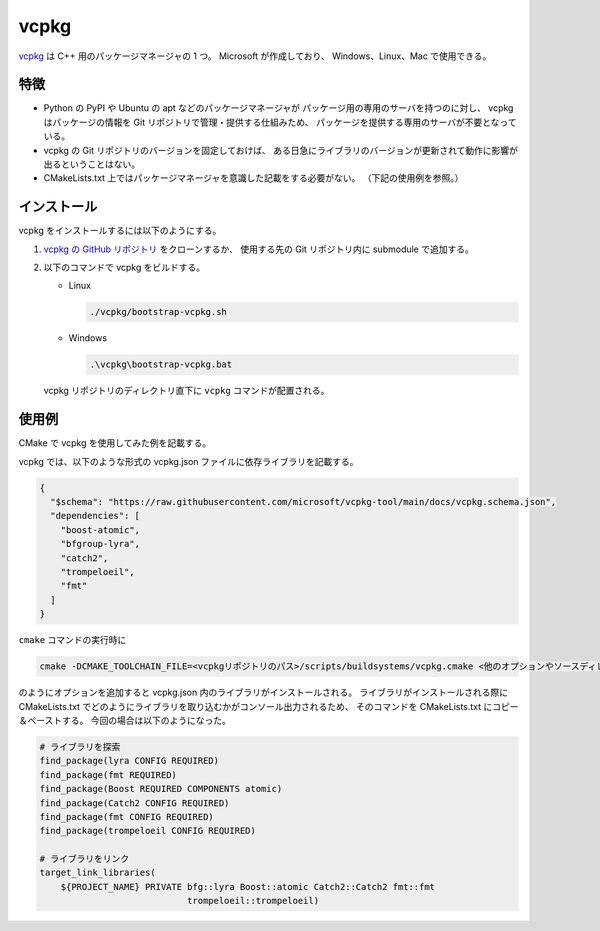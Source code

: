 vcpkg
==========

`vcpkg <https://vcpkg.io/>`_
は C++ 用のパッケージマネージャの 1 つ。
Microsoft が作成しており、
Windows、Linux、Mac で使用できる。

特徴
--------------

- Python の PyPI や Ubuntu の apt などのパッケージマネージャが
  パッケージ用の専用のサーバを持つのに対し、
  vcpkg はパッケージの情報を Git リポジトリで管理・提供する仕組みため、
  パッケージを提供する専用のサーバが不要となっている。

- vcpkg の Git リポジトリのバージョンを固定しておけば、
  ある日急にライブラリのバージョンが更新されて動作に影響が出るということはない。

- CMakeLists.txt 上ではパッケージマネージャを意識した記載をする必要がない。
  （下記の使用例を参照。）

インストール
----------------

vcpkg をインストールするには以下のようにする。

1. `vcpkg の GitHub リポジトリ <https://github.com/Microsoft/vcpkg.git>`_
   をクローンするか、
   使用する先の Git リポジトリ内に submodule で追加する。

2. 以下のコマンドで vcpkg をビルドする。

   - Linux

     .. code-block:: bash

         ./vcpkg/bootstrap-vcpkg.sh

   - Windows

     .. code-block:: bat

         .\vcpkg\bootstrap-vcpkg.bat

   vcpkg リポジトリのディレクトリ直下に ``vcpkg`` コマンドが配置される。

使用例
----------------

CMake で vcpkg を使用してみた例を記載する。

vcpkg では、以下のような形式の vcpkg.json ファイルに依存ライブラリを記載する。

.. code-block:: json

    {
      "$schema": "https://raw.githubusercontent.com/microsoft/vcpkg-tool/main/docs/vcpkg.schema.json",
      "dependencies": [
        "boost-atomic",
        "bfgroup-lyra",
        "catch2",
        "trompeloeil",
        "fmt"
      ]
    }

``cmake`` コマンドの実行時に

.. code-block:: bash

    cmake -DCMAKE_TOOLCHAIN_FILE=<vcpkgリポジトリのパス>/scripts/buildsystems/vcpkg.cmake <他のオプションやソースディレクトリなど>

のようにオプションを追加すると vcpkg.json 内のライブラリがインストールされる。
ライブラリがインストールされる際に CMakeLists.txt でどのようにライブラリを取り込むかがコンソール出力されるため、
そのコマンドを CMakeLists.txt にコピー＆ペーストする。
今回の場合は以下のようになった。

.. code-block:: cmake

    # ライブラリを探索
    find_package(lyra CONFIG REQUIRED)
    find_package(fmt REQUIRED)
    find_package(Boost REQUIRED COMPONENTS atomic)
    find_package(Catch2 CONFIG REQUIRED)
    find_package(fmt CONFIG REQUIRED)
    find_package(trompeloeil CONFIG REQUIRED)

    # ライブラリをリンク
    target_link_libraries(
        ${PROJECT_NAME} PRIVATE bfg::lyra Boost::atomic Catch2::Catch2 fmt::fmt
                                trompeloeil::trompeloeil)

